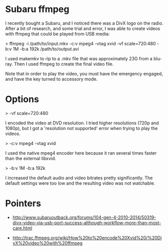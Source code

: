 * Subaru ffmpeg
  :PROPERTIES:
  :ID:       A35470CC-4207-40DF-AD69-3542ACBE9178
  :END:

I recently bought a Subaru, and I noticed there was a DivX logo on the
radio.  After a bit of research, and some trial and error, I was able
to create videos with ffmpeg that could be played from USB media:

>    ffmpeg -i /path/to/input.mkv -c:v mpeg4 -vtag xvid -vf scale=720:480 -b:v 1M -b:a 192k /path/to/output.avi

I used makemkv to rip to a .mkv file that was approximately 23G from a
blu-ray.  Then I used ffmpeg to create the final video file.

Note that in order to play the video, you must have the emergency
engaged, and have the key turned to accessory mode.

* Options
  :PROPERTIES:
  :ID:       202B5F98-E2F8-4167-979B-900AE37536D7
  :END:

>    -vf scale=720:480

I encoded the video at DVD resolution.  I tried higher resolutions
(720p and 1080p), but I got a 'resolution not supported' error when
trying to play the videos.


>    -c:v mpeg4 -vtag xvid

I used the native mpeg4 encoder here because it ran several times
faster than the external libxvid.


>    -b:v 1M -b:a 192k

I increased the default audio and video bitrates pretty significantly.
The default settings were too low and the resulting video was not
watchable.



* Pointers
  :PROPERTIES:
  :ID:       870A3A29-C8DA-4CAA-A697-4CB519EA9585
  :END:

  - http://www.subaruoutback.org/forums/104-gen-4-2010-2014/50319-divx-video-via-usb-port-success-although-workflow-more-than-most-care.html

  - http://trac.ffmpeg.org/wiki/How%20to%20encode%20Xvid%20/%20DivX%20video%20with%20ffmpeg
